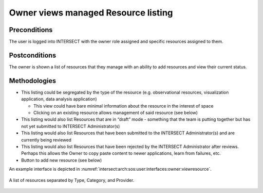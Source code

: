 .. _intersect:arch:sos:user:interfaces:owner:viewslisting:


Owner views managed Resource listing
====================================

Preconditions
^^^^^^^^^^^^^

The user is logged into INTERSECT with the owner role assigned and
specific resources assigned to them.

Postconditions
^^^^^^^^^^^^^^

The owner is shown a list of resources that they manage with an ability
to add resources and view their current status.

Methodologies
^^^^^^^^^^^^^

- This listing could be segregated by the type of the resource (e.g.
  observational resources, visualization application, data analysis
  application)

  - This view could have bare minimal information about the resource
    in the interest of space

  - Clicking on an existing resource allows management of said
    resource (see below)

- This listing would also list Resources that are in “draft” mode -
  something that the team is putting together but has not yet submitted
  to INTERSECT Administrator(s)

- This listing would also list Resources that have been submitted to
  the INTERSECT Administrator(s) and are currently being reviewed

- This listing would also list Resources that have been rejected by the
  INTERSECT Administrator after reviews. Perhaps this allows the Owner
  to copy paste content to newer applications, learn from failures,
  etc.

- Button to add new resource (see below)

An example interface is depicted in
:numref:`intersect:arch:sos:user:interfaces:owner:viewresource`.

.. figure:: ./viewresource.png
   :name: intersect:arch:sos:user:interfaces:owner:viewresource
   :align: center
   :width: 800
   :alt: An example interface

   A list of resources separated by Type, Category, and Provider.
